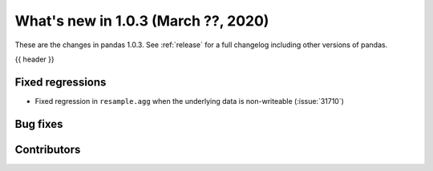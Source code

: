 
.. _whatsnew_103:

What's new in 1.0.3 (March ??, 2020)
------------------------------------

These are the changes in pandas 1.0.3. See :ref:`release` for a full changelog
including other versions of pandas.

{{ header }}

.. ---------------------------------------------------------------------------

.. _whatsnew_103.regressions:

Fixed regressions
~~~~~~~~~~~~~~~~~
- Fixed regression in ``resample.agg`` when the underlying data is non-writeable (:issue:`31710`)

.. _whatsnew_103.bug_fixes:

Bug fixes
~~~~~~~~~

Contributors
~~~~~~~~~~~~

.. contributors:: v1.0.2..v1.0.3|HEAD
